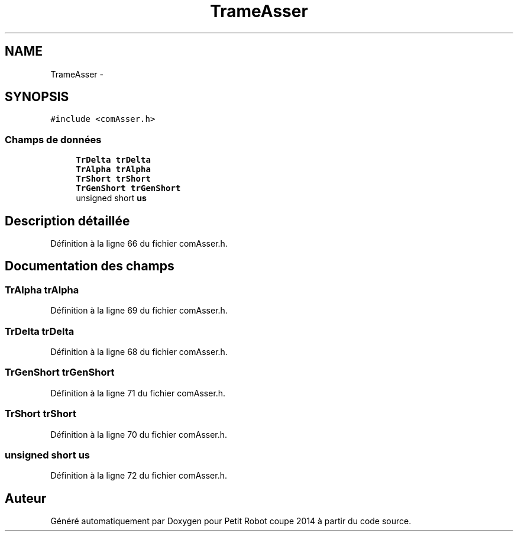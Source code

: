 .TH "TrameAsser" 3 "Jeudi 22 Mai 2014" "Petit Robot coupe 2014" \" -*- nroff -*-
.ad l
.nh
.SH NAME
TrameAsser \- 
.SH SYNOPSIS
.br
.PP
.PP
\fC#include <comAsser\&.h>\fP
.SS "Champs de données"

.in +1c
.ti -1c
.RI "\fBTrDelta\fP \fBtrDelta\fP"
.br
.ti -1c
.RI "\fBTrAlpha\fP \fBtrAlpha\fP"
.br
.ti -1c
.RI "\fBTrShort\fP \fBtrShort\fP"
.br
.ti -1c
.RI "\fBTrGenShort\fP \fBtrGenShort\fP"
.br
.ti -1c
.RI "unsigned short \fBus\fP"
.br
.in -1c
.SH "Description détaillée"
.PP 
Définition à la ligne 66 du fichier comAsser\&.h\&.
.SH "Documentation des champs"
.PP 
.SS "\fBTrAlpha\fP trAlpha"

.PP
Définition à la ligne 69 du fichier comAsser\&.h\&.
.SS "\fBTrDelta\fP trDelta"

.PP
Définition à la ligne 68 du fichier comAsser\&.h\&.
.SS "\fBTrGenShort\fP trGenShort"

.PP
Définition à la ligne 71 du fichier comAsser\&.h\&.
.SS "\fBTrShort\fP trShort"

.PP
Définition à la ligne 70 du fichier comAsser\&.h\&.
.SS "unsigned short us"

.PP
Définition à la ligne 72 du fichier comAsser\&.h\&.

.SH "Auteur"
.PP 
Généré automatiquement par Doxygen pour Petit Robot coupe 2014 à partir du code source\&.

